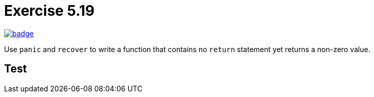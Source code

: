 = Exercise 5.19
// Refs:
:url-base: https://github.com/fenegroni/TGPL-exercise-solutions
:url-workflows: {url-base}/workflows
:url-actions: {url-base}/actions
:badge-exercise: image:{url-workflows}/Exercise 5.19/badge.svg?branch=main[link={url-actions}]

{badge-exercise}

Use `panic` and `recover` to write a function that contains no `return` statement
yet returns a non-zero value.

== Test
